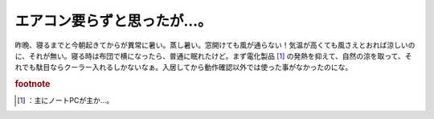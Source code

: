 ﻿エアコン要らずと思ったが…。
############################


昨晩、寝るまでと今朝起きてからが異常に暑い。蒸し暑い。窓開けても風が通らない！気温が高くても風さえとおれば涼しいのに、それが無い。寝る時は布団で横になったら、普通に眠れたけど。まず電化製品 [#]_ の発熱を抑えて、自然の涼を取って、それでも駄目ならクーラー入れるしかないなぁ。入居してから動作確認以外では使った事がなかったのにな。


.. rubric:: footnote

.. [#] ：主にノートPCが主か…。



.. author:: mkouhei
.. categories:: 生活, 
.. tags::
.. comments::



